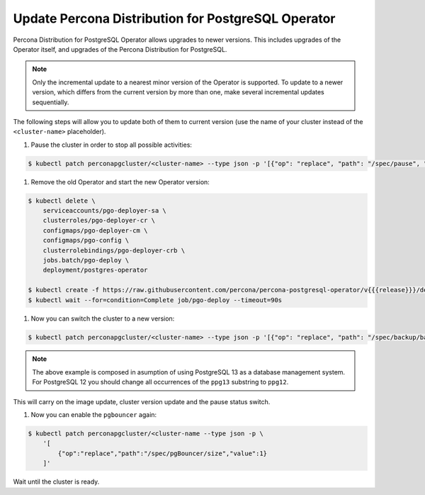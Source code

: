 .. _operator-updates:

Update Percona Distribution for PostgreSQL Operator
===================================================

Percona Distribution for PostgreSQL Operator allows upgrades to newer versions.
This includes upgrades of the Operator itself, and upgrades of the Percona
Distribution for PostgreSQL.

.. note:: Only the incremental update to a nearest minor version of the
   Operator is supported. To update
   to a newer version, which differs from the current version by more
   than one, make several incremental updates sequentially.

The following steps will allow you to update both of them to current version
(use the name of your cluster instead of the ``<cluster-name>`` placeholder).

#. Pause the cluster in order to stop all possible activities:

.. code:: bash

   $ kubectl patch perconapgcluster/<cluster-name> --type json -p '[{"op": "replace", "path": "/spec/pause", "value": true},{"op":"replace","path":"/spec/pgBouncer/size","value":0}]'

#. Remove the old Operator and start the new Operator version:

.. code:: bash

   $ kubectl delete \
       serviceaccounts/pgo-deployer-sa \
       clusterroles/pgo-deployer-cr \
       configmaps/pgo-deployer-cm \
       configmaps/pgo-config \
       clusterrolebindings/pgo-deployer-crb \
       jobs.batch/pgo-deploy \
       deployment/postgres-operator
 
   $ kubectl create -f https://raw.githubusercontent.com/percona/percona-postgresql-operator/v{{{release}}}/deploy/operator.yaml
   $ kubectl wait --for=condition=Complete job/pgo-deploy --timeout=90s

#. Now you can switch the cluster to a new version:

.. code:: bash

   $ kubectl patch perconapgcluster/<cluster-name> --type json -p '[{"op": "replace", "path": "/spec/backup/backrestRepoImage", "value": "percona/percona-postgresql-operator:v{{{release}}}-ppg13-pgbackrest-repo"},{"op":"replace","path":"/spec/backup/image","value":"percona/percona-postgresql-operator:v{{{release}}}-ppg13-pgbackrest"},{"op":"replace","path":"/spec/pgBadger/image","value":"percona/percona-postgresql-operator:v{{{release}}}-ppg13-pgbadger"},{"op":"replace","path":"/spec/pgBouncer/image","value":"percona/percona-postgresql-operator:v{{{release}}}-ppg13-pgbouncer"},{"op":"replace","path":"/spec/pgPrimary/image","value":"percona/percona-postgresql-operator:v{{{release}}}-ppg13-postgres-ha"},{"op":"replace","path":"/spec/userLabels/pgo-version","value":"v{{{release}}}"},{"op":"replace","path":"/metadata/labels/pgo-version","value":"v{{{release}}}"},{"op": "replace", "path": "/spec/pause", "value": false}]'

.. note:: The above example is composed in asumption of using PostgreSQL 13 as
   a database management system. For PostgreSQL 12 you should change all
   occurrences of the ``ppg13`` substring to ``ppg12``.

This will carry on the image update, cluster version update and the pause status
switch.

#. Now you can enable the ``pgbouncer`` again:

.. code:: bash

   $ kubectl patch perconapgcluster/<cluster-name --type json -p \
       '[
           {"op":"replace","path":"/spec/pgBouncer/size","value":1}
       ]'

Wait until the cluster is ready.
